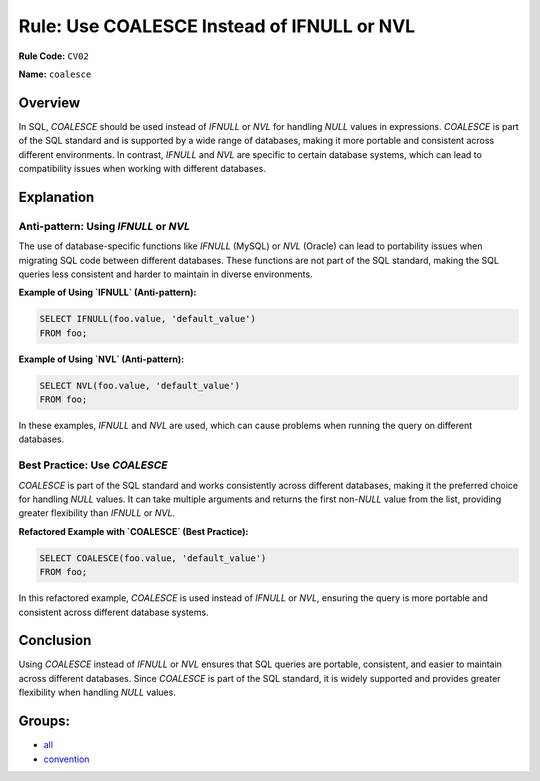 ===========================================
Rule: Use COALESCE Instead of IFNULL or NVL
===========================================

**Rule Code:** ``CV02``

**Name:** ``coalesce``

Overview
--------

In SQL, `COALESCE` should be used instead of `IFNULL` or `NVL` for handling `NULL` values in expressions. `COALESCE` is part of the SQL standard and is supported by a wide range of databases, making it more portable and consistent across different environments. In contrast, `IFNULL` and `NVL` are specific to certain database systems, which can lead to compatibility issues when working with different databases.

Explanation
-----------

Anti-pattern: Using `IFNULL` or `NVL`
~~~~~~~~~~~~~~~~~~~~~~~~~~~~~~~~~~~~~

The use of database-specific functions like `IFNULL` (MySQL) or `NVL` (Oracle) can lead to portability issues when migrating SQL code between different databases. These functions are not part of the SQL standard, making the SQL queries less consistent and harder to maintain in diverse environments.

**Example of Using `IFNULL` (Anti-pattern):**

.. code-block:: sql

    SELECT IFNULL(foo.value, 'default_value')
    FROM foo;

**Example of Using `NVL` (Anti-pattern):**

.. code-block:: sql

    SELECT NVL(foo.value, 'default_value')
    FROM foo;

In these examples, `IFNULL` and `NVL` are used, which can cause problems when running the query on different databases.

Best Practice: Use `COALESCE`
~~~~~~~~~~~~~~~~~~~~~~~~~~~~~~~~~~

`COALESCE` is part of the SQL standard and works consistently across different databases, making it the preferred choice for handling `NULL` values. It can take multiple arguments and returns the first non-`NULL` value from the list, providing greater flexibility than `IFNULL` or `NVL`.

**Refactored Example with `COALESCE` (Best Practice):**

.. code-block:: sql

    SELECT COALESCE(foo.value, 'default_value')
    FROM foo;

In this refactored example, `COALESCE` is used instead of `IFNULL` or `NVL`, ensuring the query is more portable and consistent across different database systems.

Conclusion
----------

Using `COALESCE` instead of `IFNULL` or `NVL` ensures that SQL queries are portable, consistent, and easier to maintain across different databases. Since `COALESCE` is part of the SQL standard, it is widely supported and provides greater flexibility when handling `NULL` values.

Groups:
-------

- `all <../..>`_
- `convention <../..#convention-rules>`_